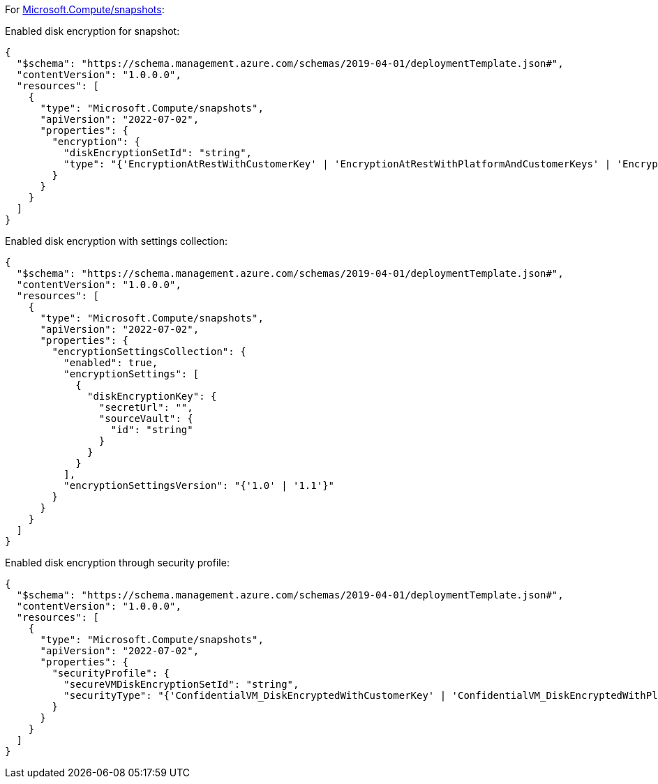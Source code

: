 For https://learn.microsoft.com/en-us/azure/templates/microsoft.compute/snapshots[Microsoft.Compute/snapshots]:

Enabled disk encryption for snapshot:
[source,json]
----
{
  "$schema": "https://schema.management.azure.com/schemas/2019-04-01/deploymentTemplate.json#",
  "contentVersion": "1.0.0.0",
  "resources": [
    {
      "type": "Microsoft.Compute/snapshots",
      "apiVersion": "2022-07-02",
      "properties": {
        "encryption": {
          "diskEncryptionSetId": "string",
          "type": "{'EncryptionAtRestWithCustomerKey' | 'EncryptionAtRestWithPlatformAndCustomerKeys' | 'EncryptionAtRestWithPlatformKey'}"
        }
      }
    }
  ]
}
----

Enabled disk encryption with settings collection:
[source,json]
----
{
  "$schema": "https://schema.management.azure.com/schemas/2019-04-01/deploymentTemplate.json#",
  "contentVersion": "1.0.0.0",
  "resources": [
    {
      "type": "Microsoft.Compute/snapshots",
      "apiVersion": "2022-07-02",
      "properties": {
        "encryptionSettingsCollection": {
          "enabled": true,
          "encryptionSettings": [
            {
              "diskEncryptionKey": {
                "secretUrl": "",
                "sourceVault": {
                  "id": "string"
                }
              }
            }
          ],
          "encryptionSettingsVersion": "{'1.0' | '1.1'}"
        }
      }
    }
  ]
}
----

Enabled disk encryption through security profile:
[source,json]
----
{
  "$schema": "https://schema.management.azure.com/schemas/2019-04-01/deploymentTemplate.json#",
  "contentVersion": "1.0.0.0",
  "resources": [
    {
      "type": "Microsoft.Compute/snapshots",
      "apiVersion": "2022-07-02",
      "properties": {
        "securityProfile": {
          "secureVMDiskEncryptionSetId": "string",
          "securityType": "{'ConfidentialVM_DiskEncryptedWithCustomerKey' | 'ConfidentialVM_DiskEncryptedWithPlatformKey' | 'ConfidentialVM_VMGuestStateOnlyEncryptedWithPlatformKey' |'TrustedLaunch'}"
        }
      }
    }
  ]
}
----
